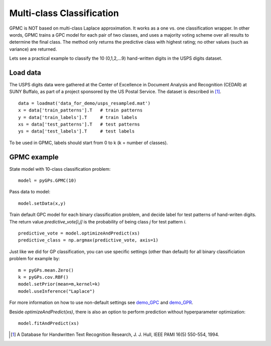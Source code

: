 Multi-class Classification
===========================

GPMC is NOT based on multi-class Laplace approximation.
It works as a one vs. one classification wrapper. 
In other words, GPMC trains a GPC model for each pair of two classes,
and uses a majority voting scheme over all results to determine the final class.
The method only returns the predictive class with highest rating; 
no other values (such as variance) are returned. 

Lets see a practical example to classify the 10 (0,1,2,...9) hand-written digits 
in the USPS digits dataset.


Load data
--------------------
The USPS digits data were gathered at the Center of Excellence in Document Analysis and Recognition (CEDAR) at SUNY Buffalo, as part of a project sponsored by the US Postal Service. The dataset is described in [1]_. ::

	data = loadmat('data_for_demo/usps_resampled.mat')
	x = data['train_patterns'].T   # train patterns
	y = data['train_labels'].T     # train labels
	xs = data['test_patterns'].T   # test patterns
	ys = data['test_labels'].T     # test labels 

To be used in GPMC, labels should start from 0 to k (k = number of classes). 


GPMC example
---------------------
State model with 10-class classification problem: ::

	model = pyGPs.GPMC(10)

Pass data to model: ::

	model.setData(x,y)

Train default GPC model for each binary classification problem, 
and decide label for test patterns of hand-writen digits.
The return value *predictive_vote[i,j]* is the probability of being class *j* for test pattern *i*. ::

	predictive_vote = model.optimizeAndPredict(xs)
	predictive_class = np.argmax(predictive_vote, axis=1)

Just like we did for GP classification, 
you can use specific settings (other than default) for all binary classificiation problem for example by: ::

	m = pyGPs.mean.Zero()
	k = pyGPs.cov.RBF()
	model.setPrior(mean=m,kernel=k)
	model.useInference("Laplace")

For more information on how to use non-default settings see `demo_GPC`_ and `demo_GPR`_.  


.. _demo_GPC: GPC.html 
.. _demo_GPR: GPR.html 


Beside *optimizeAndPredict(xs)*, 
there is also an option to perform prediction without hyperparameter optimization: ::

    model.fitAndPredict(xs)

.. [1] A Database for Handwritten Text Recognition Research, J. J. Hull, IEEE PAMI 16(5) 550-554, 1994.
